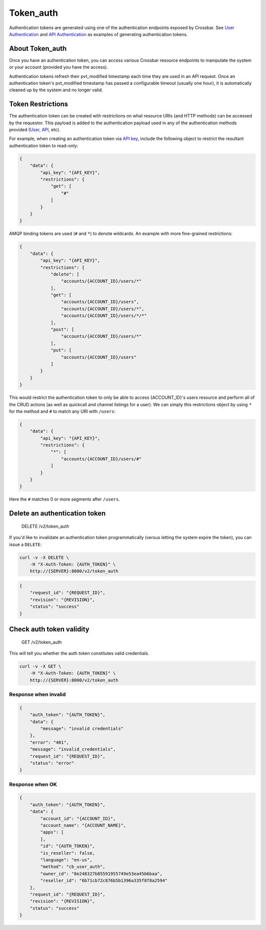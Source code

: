 Token\_auth
~~~~~~~~~~~

Authentication tokens are generated using one of the authentication endpoints exposed by Crossbar. See `User Authentication <./user_authentication.md>`__ and `API Authentication <./api_authentication.md>`__ as examples of generating authentication tokens.

About Token\_auth
^^^^^^^^^^^^^^^^^

Once you have an authentication token, you can access various Crossbar resource endpoints to manipulate the system or your account (provided you have the access).

Authentication tokens refresh their pvt\_modified timestamp each time they are used in an API request. Once an authentication token's pvt\_modified timestamp has passed a configurable timeout (usually one hour), it is automatically cleaned up by the system and no longer valid.

Token Restrictions
^^^^^^^^^^^^^^^^^^

The authentication token can be created with restrictions on what resource URIs (and HTTP methods) can be accessed by the requestor. This payload is added to the authentication payload used in any of the authentication methods provided (`User <./user_authentication.md>`__, `API <./api_authentication.md>`__, etc).

For example, when creating an authentication token via `API key <./api_authentication.md>`__, include the following object to restrict the resultant authentication token to read-only:

.. code:: json

    {
        "data": {
            "api_key": "{API_KEY}",
            "restrictions": {
                "get": [
                    "#"
                ]
            }
        }
    }

AMQP binding tokens are used (``#`` and ``*``) to denote wildcards. An example with more fine-grained restrictions:

.. code:: json

    {
        "data": {
            "api_key": "{API_KEY}",
            "restrictions": {
                "delete": [
                    "accounts/{ACCOUNT_ID}/users/*"
                ],
                "get": [
                    "accounts/{ACCOUNT_ID}/users",
                    "accounts/{ACCOUNT_ID}/users/*",
                    "accounts/{ACCOUNT_ID}/users/*/*"
                ],
                "post": [
                    "accounts/{ACCOUNT_ID}/users/*"
                ],
                "put": [
                    "accounts/{ACCOUNT_ID}/users"
                ]
            }
        }
    }

This would restrict the authentication token to only be able to access {ACCOUNT\_ID}'s users resource and perform all of the CRUD actions (as well as quickcall and channel listings for a user). We can simply this restrictions object by using ``*`` for the method and ``#`` to match any URI with ``/users``:

.. code:: json

    {
        "data": {
            "api_key": "{API_KEY}",
            "restrictions": {
                "*": [
                    "accounts/{ACCOUNT_ID}/users/#"
                ]
            }
        }
    }

Here the ``#`` matches 0 or more segments after ``/users``.

Delete an authentication token
^^^^^^^^^^^^^^^^^^^^^^^^^^^^^^

    DELETE /v2/token\_auth

If you'd like to invalidate an authentication token programmatically (versus letting the system expire the token), you can issue a ``DELETE``:

.. code:: shell

    curl -v -X DELETE \
        -H "X-Auth-Token: {AUTH_TOKEN}" \
        http://{SERVER}:8000/v2/token_auth

.. code:: json

    {
        "request_id": "{REQUEST_ID}",
        "revision": "{REVISION}",
        "status": "success"
    }

Check auth token validity
^^^^^^^^^^^^^^^^^^^^^^^^^

    GET /v2/token\_auth

This will tell you whether the auth token constitutes valid credentials.

.. code:: shell

    curl -v -X GET \
        -H "X-Auth-Token: {AUTH_TOKEN}" \
        http://{SERVER}:8000/v2/token_auth

Response when invalid
'''''''''''''''''''''

.. code:: json

    {
        "auth_token": "{AUTH_TOKEN}",
        "data": {
            "message": "invalid credentials"
        },
        "error": "401",
        "message": "invalid_credentials",
        "request_id": "{REQUEST_ID}",
        "status": "error"
    }

Response when OK
''''''''''''''''

.. code:: json

    {
        "auth_token": "{AUTH_TOKEN}",
        "data": {
            "account_id": "{ACCOUNT_ID}",
            "account_name": "{ACCOUNT_NAME}",
            "apps": [
            ],
            "id": "{AUTH_TOKEN}",
            "is_reseller": false,
            "language": "en-us",
            "method": "cb_user_auth",
            "owner_id": "8e248327b85591955749e53ea45b6baa",
            "reseller_id": "6b71cb72c876b5b1396a335f8f8a2594"
        },
        "request_id": "{REQUEST_ID}",
        "revision": "{REVISION}",
        "status": "success"
    }
